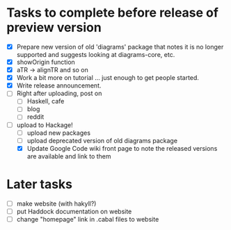 * Tasks to complete before release of preview version


  + [X] Prepare new version of old 'diagrams' package that notes it is no
	longer supported and suggests looking at diagrams-core, etc.
  + [X] showOrigin function
  + [X] aTR -> alignTR and so on
  + [X] Work a bit more on tutorial ... just enough to get people
        started.
  + [X] Write release announcement. 
  + [ ] Right after uploading, post on
    - [ ] Haskell, cafe
    - [ ] blog
    - [ ] reddit
  + [-] upload to Hackage!
    - [ ] upload new packages
    - [ ] upload deprecated version of old diagrams package
    - [X] Update Google Code wiki front page to note the released
      versions are available and link to them

* Later tasks

  + [ ] make website (with hakyll?)
  + [ ] put Haddock documentation on website
  + [ ] change "homepage" link in .cabal files to website
